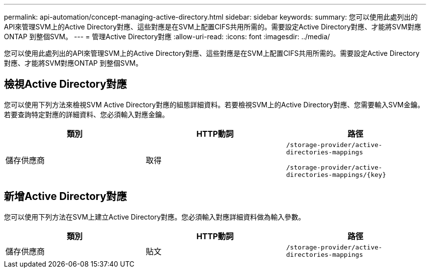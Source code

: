 ---
permalink: api-automation/concept-managing-active-directory.html 
sidebar: sidebar 
keywords:  
summary: 您可以使用此處列出的API來管理SVM上的Active Directory對應、這些對應是在SVM上配置CIFS共用所需的。需要設定Active Directory對應、才能將SVM對應ONTAP 到整個SVM。 
---
= 管理Active Directory對應
:allow-uri-read: 
:icons: font
:imagesdir: ../media/


[role="lead"]
您可以使用此處列出的API來管理SVM上的Active Directory對應、這些對應是在SVM上配置CIFS共用所需的。需要設定Active Directory對應、才能將SVM對應ONTAP 到整個SVM。



== 檢視Active Directory對應

您可以使用下列方法來檢視SVM Active Directory對應的組態詳細資料。若要檢視SVM上的Active Directory對應、您需要輸入SVM金鑰。若要查詢特定對應的詳細資料、您必須輸入對應金鑰。

[cols="3*"]
|===
| 類別 | HTTP動詞 | 路徑 


 a| 
儲存供應商
 a| 
取得
 a| 
`/storage-provider/active-directories-mappings`

`+/storage-provider/active-directories-mappings/{key}+`

|===


== 新增Active Directory對應

您可以使用下列方法在SVM上建立Active Directory對應。您必須輸入對應詳細資料做為輸入參數。

[cols="3*"]
|===
| 類別 | HTTP動詞 | 路徑 


 a| 
儲存供應商
 a| 
貼文
 a| 
`/storage-provider/active-directories-mappings`

|===